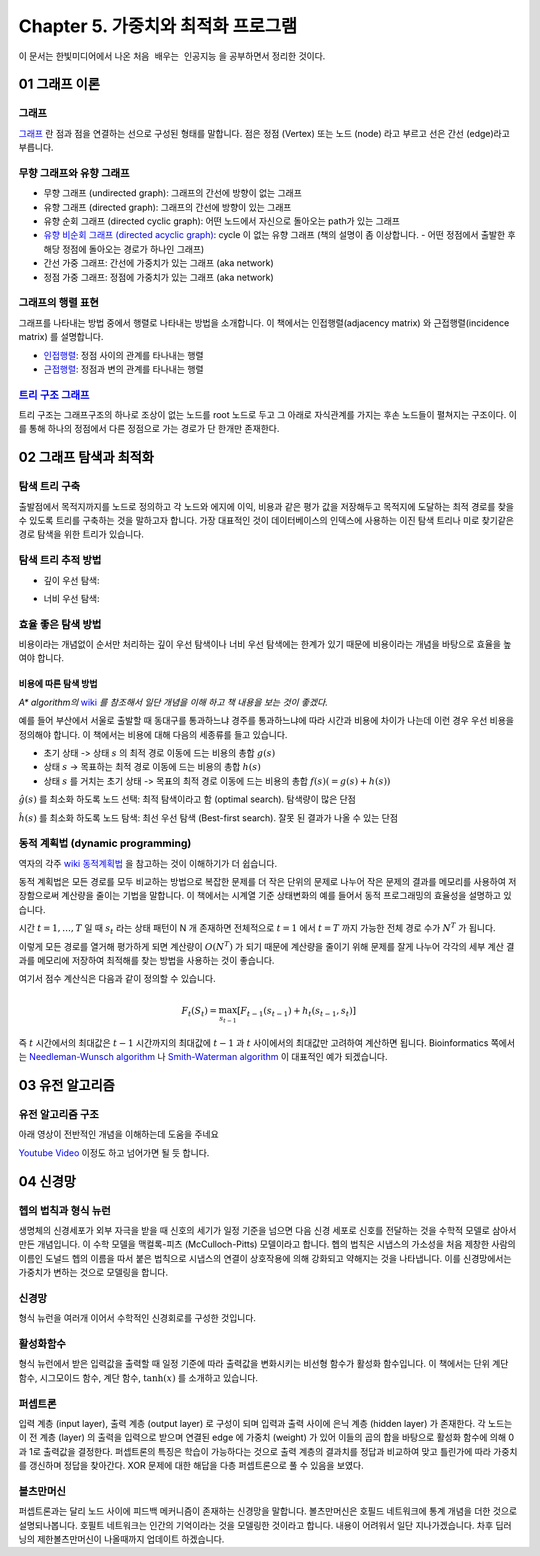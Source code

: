 .. _Chapter5:

************************************
Chapter 5. 가중치와 최적화 프로그램
************************************

이 문서는 한빛미디어에서 나온 ``처음 배우는 인공지능`` 을 공부하면서 정리한 것이다.

.. _graph01:

01 그래프 이론
##############

그래프
******
`그래프 <https://ko.wikipedia.org/wiki/%EA%B7%B8%EB%9E%98%ED%94%84>`_ 란 점과 점을 연결하는 선으로 구성된 형태를 말합니다. 점은 정점 (Vertex) 또는 노드 (node) 라고 부르고 선은 간선 (edge)라고 부릅니다.

.. image:: imgs/chap5_1.png
	:width: 400px
	:align: center
	:height: 100px
	:alt: alternate text

무향 그래프와 유향 그래프
*************************
* 무향 그래프 (undirected graph): 그래프의 간선에 방향이 없는 그래프
* 유향 그래프 (directed graph): 그래프의 간선에 방향이 있는 그래프
* 유향 순회 그래프 (directed cyclic graph): 어떤 노드에서 자신으로 돌아오는 path가 있는 그래프
* `유향 비순회 그래프 (directed acyclic graph) <https://en.wikipedia.org/wiki/Directed_acyclic_graph#Definitions>`_: cycle 이 없는 유향 그래프 (책의 설명이 좀 이상합니다. - 어떤 정점에서 출발한 후 해당 정점에 돌아오는 경로가 하나인 그래프)
* 간선 가중 그래프: 간선에 가중치가 있는 그래프 (aka network)
* 정점 가중 그래프: 정점에 가중치가 있는 그래프 (aka network)

그래프의 행렬 표현
******************
그래프를 나타내는 방법 중에서 행렬로 나타내는 방법을 소개합니다. 이 책에서는 인접행렬(adjacency matrix) 와 근접행렬(incidence matrix) 를 설명합니다.

* `인접행렬 <https://ko.wikipedia.org/wiki/%EC%9D%B8%EC%A0%91%ED%96%89%EB%A0%AC>`_: 정점 사이의 관계를 타나내는 행렬
* `근접행렬 <https://en.wikipedia.org/wiki/incidence_matrix>`_: 정점과 변의 관계를 타나내는 행렬

.. image:: imgs/chap5_2.png
	:width: 500px
	:align: center
	:height: 100px
	:alt: alternate text

`트리 구조 그래프 <https://en.wikipedia.org/wiki/Tree_structure>`_
******************************************************************
트리 구조는 그래프구조의 하나로 조상이 없는 노드를 root 노드로 두고 그 아래로 자식관계를 가지는 후손 노드들이 펼쳐지는 구조이다. 이를 통해 하나의 정점에서 다른 정점으로 가는 경로가 단 한개만 존재한다.

.. _graph02:

02 그래프 탐색과 최적화
#######################

탐색 트리 구축
**************
출발점에서 목적지까지를 노드로 정의하고 각 노드와 에지에 이익, 비용과 같은 평가 값을 저장해두고 목적지에 도달하는 최적 경로를 찾을 수 있도록 트리를 구축하는 것을 말하고자 합니다.
가장 대표적인 것이 데이터베이스의 인덱스에 사용하는 이진 탐색 트리나 미로 찾기같은 경로 탐색을 위한 트리가 있습니다.

탐색 트리 추적 방법
*******************
* 깊이 우선 탐색:

.. image:: imgs/chap5.2.1.png
	:width: 500px
	:align: center
	:height: 100px
	:alt: alternate text

* 너비 우선 탐색:

.. image:: imgs/chap5.2.2.png
	:width: 500px
	:align: center
	:height: 100px
	:alt: alternate text

효율 좋은 탐색 방법
*******************
비용이라는 개념없이 순서만 처리하는 깊이 우선 탐색이나 너비 우선 탐색에는 한계가 있기 때문에 비용이라는 개념을 바탕으로 효율을 높여야 합니다.

비용에 따른 탐색 방법
=====================
*A\* algorithm의* `wiki <https://ko.wikipedia.org/wiki/A*_%EC%95%8C%EA%B3%A0%EB%A6%AC%EC%A6%98>`_ *를 참조해서 일단 개념을 이해 하고 책 내용을 보는 것이 좋겠다.*

예를 들어 부산에서 서울로 출발할 때 동대구를 통과하느냐 경주를 통과하느냐에 따라 시간과 비용에 차이가 나는데 이런 경우 우선 비용을 정의해야 합니다. 이 책에서는 비용에 대해 다음의 세종류를 들고 있습니다.

* 초기 상태 -> 상태 :math:`s` 의 최적 경로 이동에 드는 비용의 총합 :math:`g(s)`
* 상태 :math:`s` -> 목표하는 최적 경로 이동에 드는 비용의 총합 :math:`h(s)`
* 상태 :math:`s` 를 거치는 초기 상태 -> 목표의 최적 경로 이동에 드는 비용의 총합 :math:`f(s) (= g(s)+h(s))`

:math:`\hat{g}(s)` 를 최소화 하도록 노드 선택: 최적 탐색이라고 함 (optimal search). 탐색량이 많은 단점

:math:`\hat{h}(s)` 를 최소화 하도록 노드 탐색: 최선 우선 탐색 (Best-first search). 잘못 된 결과가 나올 수 있는 단점

동적 계획법 (dynamic programming)
********************************
역자의 각주 `wiki 동적계획법 <https://ko.wikipedia.org/wiki/동적_계획법>`_ 을 참고하는 것이 이해하기가 더 쉽습니다.

동적 계획법은 모든 경로를 모두 비교하는 방법으로 복잡한 문제를 더 작은 단위의 문제로 나누어 작은 문제의 결과를 메모리를 사용하여 저장함으로써 계산량을 줄이는 기법을 말합니다.
이 책에서는 시계열 기준 상태변화의 예를 들어서 동적 프로그래밍의 효율성을 설명하고 있습니다.

시간 :math:`t=1,\dots,T` 일 때 :math:`s_t` 라는 상태 패턴이 N 개 존재하면 전체적으로 :math:`t=1` 에서 :math:`t=T` 까지 가능한 전체 경로 수가 :math:`N^T` 가 됩니다.

.. image:: imgs/chap5.2.3.png
	:width: 500px
	:align: center
	:height: 100px
	:alt: alternate text

이렇게 모든 경로를 열거해 평가하게 되면 계산량이 :math:`O(N^T)` 가 되기 때문에 계산량을 줄이기 위해 문제를 잘게 나누어 각각의 세부 계산 결과를 메모리에 저장하여 최적해를 찾는 방법을 사용하는 것이 좋습니다.

여기서 점수 계산식은 다음과 같이 정의할 수 있습니다.

.. math::
	F_t(S_t)=\max_{s_{t-1}}[F_{t-1}(s_{t-1})+h_t(s_{t-1},s_t)]

즉 :math:`t` 시간에서의 최대값은 :math:`t-1` 시간까지의 최대값에 :math:`t-1` 과 :math:`t` 사이에서의 최대값만 고려하여 계산하면 됩니다. Bioinformatics 쪽에서는 `Needleman-Wunsch algorithm <https://en.wikipedia.org/wiki/Needleman%E2%80%93Wunsch_algorithm>`_ 나 `Smith-Waterman algorithm <https://en.wikipedia.org/wiki/Smith%E2%80%93Waterman_algorithm>`_ 이 대표적인 예가 되겠습니다.

03 유전 알고리즘
###############

유전 알고리즘 구조
*****************
아래 영상이 전반적인 개념을 이해하는데 도움을 주네요

`Youtube Video <https://www.youtube.com/watch?v=zwYV11a__HQ>`_
이정도 하고 넘어가면 될 듯 합니다.

04 신경망
#########

헵의 법칙과 형식 뉴런
********************
생명체의 신경세포가 외부 자극을 받을 때 신호의 세기가 일정 기준을 넘으면 다음 신경 세포로 신호를 전달하는 것을 수학적 모델로 삼아서 만든 개념입니다. 이 수학 모델을 맥컬록-피츠 (McCulloch-Pitts) 모델이라고 합니다.
헵의 법칙은 시냅스의 가소성을 처음 제창한 사람의 이름인 도널드 헵의 이름을 따서 붙은 법칙으로 시냅스의 연결이 상호작용에 의해 강화되고 약해지는 것을 나타냅니다. 이를 신경망에서는 가중치가 변하는 것으로 모델링을 합니다.

신경망
******
형식 뉴런을 여러개 이어서 수학적인 신경회로를 구성한 것입니다.

활성화함수
*********
형식 뉴런에서 받은 입력값을 출력할 때 일정 기준에 따라 출력값을 변화시키는 비선형 함수가 활성화 함수입니다. 이 책에서는 단위 계단 함수, 시그모이드 함수, 계단 함수, :math:`\tanh(x)` 를 소개하고 있습니다.

퍼셉트론
********
입력 계층 (input layer), 출력 계층 (output layer) 로 구성이 되며 입력과 출력 사이에 은닉 계층 (hidden layer) 가 존재한다. 각 노드는 이 전 계층 (layer) 의 출력을 입력으로 받으며 연결된 edge 에 가중치 (weight) 가 있어 이들의 곱의 합을 바탕으로 활성화 함수에 의해 0과 1로 출력값을 결정한다. 퍼셉트론의 특징은 학습이 가능하다는 것으로 출력 계층의 결과치를 정답과 비교하여 맞고 틀린가에 따라 가중치를 갱신하며 정답을 찾아간다. XOR 문제에 대한 해답을 다층 퍼셉트론으로 풀 수 있음을
보였다.

볼츠만머신
**********
퍼셉트론과는 달리 노드 사이에 피드백 메커니즘이 존재하는 신경망을 말합니다. 볼츠만머신은 호필드 네트워크에 통계 개념을 더한 것으로 설명되나봅니다. 호필트 네트워크는 인간의 기억이라는 것을 모델링한 것이라고 합니다. 내용이 어려워서 일단 지나가겠습니다.
차후 딥러닝의 제한볼츠만머신이 나올때까지 업데이트 하겠습니다.



.. 문법참조: https://thomas-cokelaer.info/tutorials/sphinx/rest_syntax.html#restructured-text-rest-and-sphinx-cheatsheet
